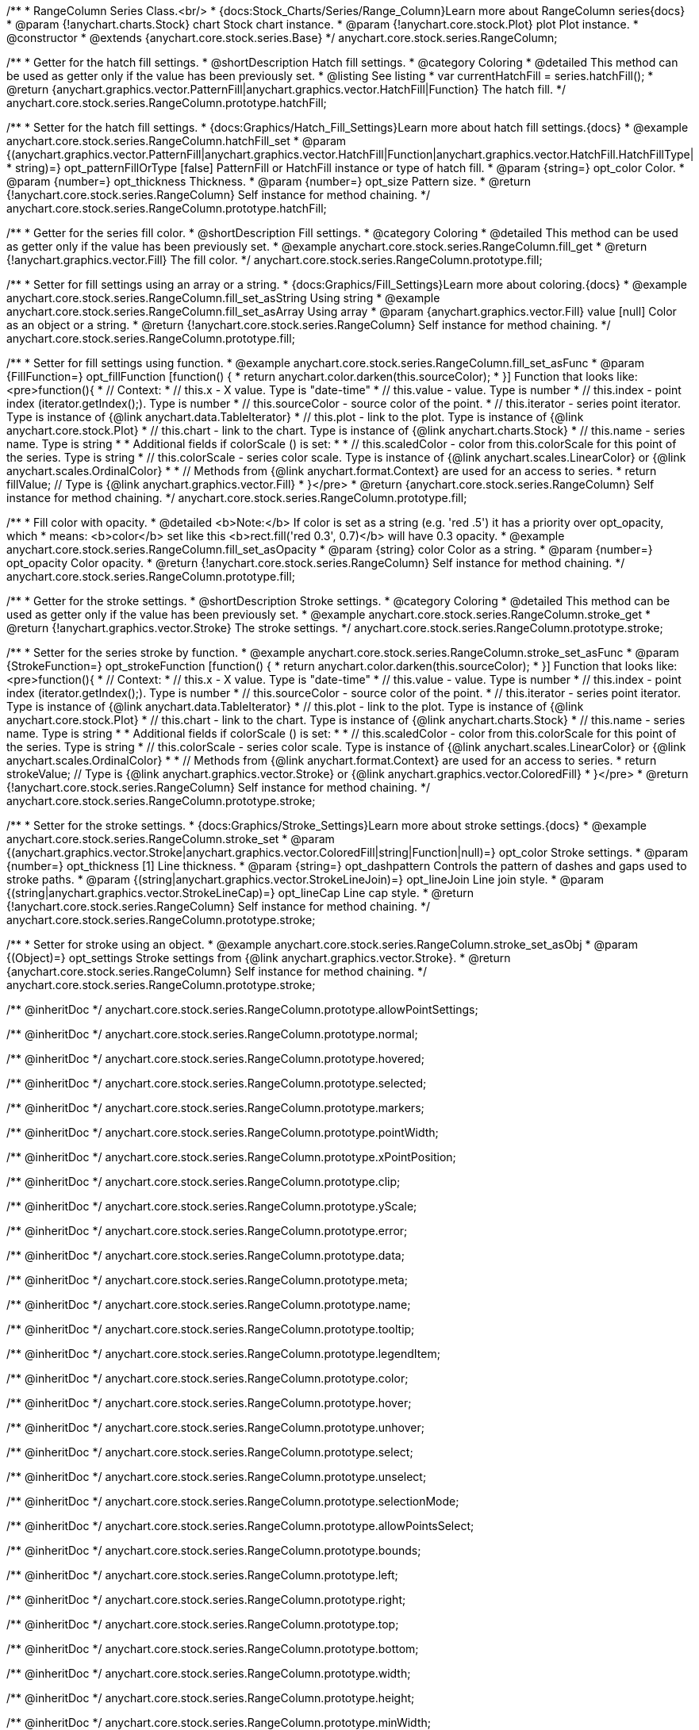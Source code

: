 /**
 * RangeColumn Series Class.<br/>
 * {docs:Stock_Charts/Series/Range_Column}Learn more about RangeColumn series{docs}
 * @param {!anychart.charts.Stock} chart Stock chart instance.
 * @param {!anychart.core.stock.Plot} plot Plot instance.
 * @constructor
 * @extends {anychart.core.stock.series.Base}
 */
anychart.core.stock.series.RangeColumn;


//----------------------------------------------------------------------------------------------------------------------
//
//  anychart.core.stock.series.RangeColumn.prototype.hatchFill
//
//----------------------------------------------------------------------------------------------------------------------

/**
 * Getter for the hatch fill settings.
 * @shortDescription Hatch fill settings.
 * @category Coloring
 * @detailed This method can be used as getter only if the value has been previously set.
 * @listing See listing
 * var currentHatchFill = series.hatchFill();
 * @return {anychart.graphics.vector.PatternFill|anychart.graphics.vector.HatchFill|Function} The hatch fill.
 */
anychart.core.stock.series.RangeColumn.prototype.hatchFill;

/**
 * Setter for the hatch fill settings.
 * {docs:Graphics/Hatch_Fill_Settings}Learn more about hatch fill settings.{docs}
 * @example anychart.core.stock.series.RangeColumn.hatchFill_set
 * @param {(anychart.graphics.vector.PatternFill|anychart.graphics.vector.HatchFill|Function|anychart.graphics.vector.HatchFill.HatchFillType|
 * string)=} opt_patternFillOrType [false] PatternFill or HatchFill instance or type of hatch fill.
 * @param {string=} opt_color Color.
 * @param {number=} opt_thickness Thickness.
 * @param {number=} opt_size Pattern size.
 * @return {!anychart.core.stock.series.RangeColumn} Self instance for method chaining.
 */
anychart.core.stock.series.RangeColumn.prototype.hatchFill;


//----------------------------------------------------------------------------------------------------------------------
//
//  anychart.core.stock.series.RangeColumn.prototype.fill
//
//----------------------------------------------------------------------------------------------------------------------

/**
 * Getter for the series fill color.
 * @shortDescription Fill settings.
 * @category Coloring
 * @detailed This method can be used as getter only if the value has been previously set.
 * @example anychart.core.stock.series.RangeColumn.fill_get
 * @return {!anychart.graphics.vector.Fill} The fill color.
 */
anychart.core.stock.series.RangeColumn.prototype.fill;

/**
 * Setter for fill settings using an array or a string.
 * {docs:Graphics/Fill_Settings}Learn more about coloring.{docs}
 * @example anychart.core.stock.series.RangeColumn.fill_set_asString Using string
 * @example anychart.core.stock.series.RangeColumn.fill_set_asArray Using array
 * @param {anychart.graphics.vector.Fill} value [null] Color as an object or a string.
 * @return {!anychart.core.stock.series.RangeColumn} Self instance for method chaining.
 */
anychart.core.stock.series.RangeColumn.prototype.fill;

/**
 * Setter for fill settings using function.
 * @example anychart.core.stock.series.RangeColumn.fill_set_asFunc
 * @param {FillFunction=} opt_fillFunction [function() {
 *  return anychart.color.darken(this.sourceColor);
 * }] Function that looks like: <pre>function(){
 *      // Context:
 *      // this.x - X value. Type is "date-time"
 *      // this.value - value. Type is number
 *      // this.index - point index (iterator.getIndex();). Type is number
 *      // this.sourceColor - source color of the point.
 *      // this.iterator - series point iterator. Type is instance of {@link anychart.data.TableIterator}
 *      // this.plot - link to the plot. Type is instance of {@link anychart.core.stock.Plot}
 *      // this.chart - link to the chart. Type is instance of {@link anychart.charts.Stock}
 *      // this.name - series name. Type is string
 *
 *      Additional fields if colorScale () is set:
 *
 *      // this.scaledColor - color from this.colorScale for this point of the series. Type is string
 *      // this.colorScale - series color scale. Type is instance of {@link anychart.scales.LinearColor} or {@link anychart.scales.OrdinalColor}
 *
 *      // Methods from {@link anychart.format.Context} are used for an access to series.
 *    return fillValue; // Type is {@link anychart.graphics.vector.Fill}
 * }</pre>
 * @return {anychart.core.stock.series.RangeColumn} Self instance for method chaining.
 */
anychart.core.stock.series.RangeColumn.prototype.fill;

/**
 * Fill color with opacity.
 * @detailed <b>Note:</b> If color is set as a string (e.g. 'red .5') it has a priority over opt_opacity, which
 * means: <b>color</b> set like this <b>rect.fill('red 0.3', 0.7)</b> will have 0.3 opacity.
 * @example anychart.core.stock.series.RangeColumn.fill_set_asOpacity
 * @param {string} color Color as a string.
 * @param {number=} opt_opacity Color opacity.
 * @return {!anychart.core.stock.series.RangeColumn} Self instance for method chaining.
 */
anychart.core.stock.series.RangeColumn.prototype.fill;

//----------------------------------------------------------------------------------------------------------------------
//
//  anychart.core.stock.series.RangeColumn.prototype.stroke
//
//----------------------------------------------------------------------------------------------------------------------

/**
 * Getter for the stroke settings.
 * @shortDescription Stroke settings.
 * @category Coloring
 * @detailed This method can be used as getter only if the value has been previously set.
 * @example anychart.core.stock.series.RangeColumn.stroke_get
 * @return {!anychart.graphics.vector.Stroke} The stroke settings.
 */
anychart.core.stock.series.RangeColumn.prototype.stroke;

/**
 * Setter for the series stroke by function.
 * @example anychart.core.stock.series.RangeColumn.stroke_set_asFunc
 * @param {StrokeFunction=} opt_strokeFunction [function() {
 *  return anychart.color.darken(this.sourceColor);
 * }] Function that looks like: <pre>function(){
 *      // Context:
 *      // this.x - X value. Type is "date-time"
 *      // this.value - value. Type is number
 *      // this.index - point index (iterator.getIndex();). Type is number
 *      // this.sourceColor - source color of the point.
 *      // this.iterator - series point iterator. Type is instance of {@link anychart.data.TableIterator}
 *      // this.plot - link to the plot. Type is instance of {@link anychart.core.stock.Plot}
 *      // this.chart - link to the chart. Type is instance of {@link anychart.charts.Stock}
 *      // this.name - series name. Type is string
 *
 *      Additional fields if colorScale () is set:
 *
 *      // this.scaledColor - color from this.colorScale for this point of the series. Type is string
 *      // this.colorScale - series color scale. Type is instance of {@link anychart.scales.LinearColor} or {@link anychart.scales.OrdinalColor}
 *
 *      // Methods from {@link anychart.format.Context} are used for an access to series.
 *    return strokeValue; // Type is {@link anychart.graphics.vector.Stroke} or {@link anychart.graphics.vector.ColoredFill}
 * }</pre>
 * @return {!anychart.core.stock.series.RangeColumn} Self instance for method chaining.
 */
anychart.core.stock.series.RangeColumn.prototype.stroke;

/**
 * Setter for the stroke settings.
 * {docs:Graphics/Stroke_Settings}Learn more about stroke settings.{docs}
 * @example anychart.core.stock.series.RangeColumn.stroke_set
 * @param {(anychart.graphics.vector.Stroke|anychart.graphics.vector.ColoredFill|string|Function|null)=} opt_color Stroke settings.
 * @param {number=} opt_thickness [1] Line thickness.
 * @param {string=} opt_dashpattern Controls the pattern of dashes and gaps used to stroke paths.
 * @param {(string|anychart.graphics.vector.StrokeLineJoin)=} opt_lineJoin Line join style.
 * @param {(string|anychart.graphics.vector.StrokeLineCap)=} opt_lineCap Line cap style.
 * @return {!anychart.core.stock.series.RangeColumn} Self instance for method chaining.
 */
anychart.core.stock.series.RangeColumn.prototype.stroke;

/**
 * Setter for stroke using an object.
 * @example anychart.core.stock.series.RangeColumn.stroke_set_asObj
 * @param {(Object)=} opt_settings Stroke settings from {@link anychart.graphics.vector.Stroke}.
 * @return {anychart.core.stock.series.RangeColumn} Self instance for method chaining.
 */
anychart.core.stock.series.RangeColumn.prototype.stroke;

/** @inheritDoc */
anychart.core.stock.series.RangeColumn.prototype.allowPointSettings;

/** @inheritDoc */
anychart.core.stock.series.RangeColumn.prototype.normal;

/** @inheritDoc */
anychart.core.stock.series.RangeColumn.prototype.hovered;

/** @inheritDoc */
anychart.core.stock.series.RangeColumn.prototype.selected;

/** @inheritDoc */
anychart.core.stock.series.RangeColumn.prototype.markers;

/** @inheritDoc */
anychart.core.stock.series.RangeColumn.prototype.pointWidth;

/** @inheritDoc */
anychart.core.stock.series.RangeColumn.prototype.xPointPosition;

/** @inheritDoc */
anychart.core.stock.series.RangeColumn.prototype.clip;

/** @inheritDoc */
anychart.core.stock.series.RangeColumn.prototype.yScale;

/** @inheritDoc */
anychart.core.stock.series.RangeColumn.prototype.error;

/** @inheritDoc */
anychart.core.stock.series.RangeColumn.prototype.data;

/** @inheritDoc */
anychart.core.stock.series.RangeColumn.prototype.meta;

/** @inheritDoc */
anychart.core.stock.series.RangeColumn.prototype.name;

/** @inheritDoc */
anychart.core.stock.series.RangeColumn.prototype.tooltip;

/** @inheritDoc */
anychart.core.stock.series.RangeColumn.prototype.legendItem;

/** @inheritDoc */
anychart.core.stock.series.RangeColumn.prototype.color;

/** @inheritDoc */
anychart.core.stock.series.RangeColumn.prototype.hover;

/** @inheritDoc */
anychart.core.stock.series.RangeColumn.prototype.unhover;

/** @inheritDoc */
anychart.core.stock.series.RangeColumn.prototype.select;

/** @inheritDoc */
anychart.core.stock.series.RangeColumn.prototype.unselect;

/** @inheritDoc */
anychart.core.stock.series.RangeColumn.prototype.selectionMode;

/** @inheritDoc */
anychart.core.stock.series.RangeColumn.prototype.allowPointsSelect;

/** @inheritDoc */
anychart.core.stock.series.RangeColumn.prototype.bounds;

/** @inheritDoc */
anychart.core.stock.series.RangeColumn.prototype.left;

/** @inheritDoc */
anychart.core.stock.series.RangeColumn.prototype.right;

/** @inheritDoc */
anychart.core.stock.series.RangeColumn.prototype.top;

/** @inheritDoc */
anychart.core.stock.series.RangeColumn.prototype.bottom;

/** @inheritDoc */
anychart.core.stock.series.RangeColumn.prototype.width;

/** @inheritDoc */
anychart.core.stock.series.RangeColumn.prototype.height;

/** @inheritDoc */
anychart.core.stock.series.RangeColumn.prototype.minWidth;

/** @inheritDoc */
anychart.core.stock.series.RangeColumn.prototype.minHeight;

/** @inheritDoc */
anychart.core.stock.series.RangeColumn.prototype.maxWidth;

/** @inheritDoc */
anychart.core.stock.series.RangeColumn.prototype.maxHeight;

/** @inheritDoc */
anychart.core.stock.series.RangeColumn.prototype.getPixelBounds;

/** @inheritDoc */
anychart.core.stock.series.RangeColumn.prototype.zIndex;

/** @inheritDoc */
anychart.core.stock.series.RangeColumn.prototype.enabled;

/** @inheritDoc */
anychart.core.stock.series.RangeColumn.prototype.print;

/** @inheritDoc */
anychart.core.stock.series.RangeColumn.prototype.listen;

/** @inheritDoc */
anychart.core.stock.series.RangeColumn.prototype.listenOnce;

/** @inheritDoc */
anychart.core.stock.series.RangeColumn.prototype.unlisten;

/** @inheritDoc */
anychart.core.stock.series.RangeColumn.prototype.unlistenByKey;

/** @inheritDoc */
anychart.core.stock.series.RangeColumn.prototype.removeAllListeners;

/** @inheritDoc */
anychart.core.stock.series.RangeColumn.prototype.id;

/** @inheritDoc */
anychart.core.stock.series.RangeColumn.prototype.transformX;

/** @inheritDoc */
anychart.core.stock.series.RangeColumn.prototype.transformY;

/** @inheritDoc */
anychart.core.stock.series.RangeColumn.prototype.getPixelPointWidth;

/** @inheritDoc */
anychart.core.stock.series.RangeColumn.prototype.getPoint;

/** @inheritDoc */
anychart.core.stock.series.RangeColumn.prototype.seriesType;

/** @inheritDoc */
anychart.core.stock.series.RangeColumn.prototype.rendering;

/** @inheritDoc */
anychart.core.stock.series.RangeColumn.prototype.maxPointWidth;

/** @inheritDoc */
anychart.core.stock.series.RangeColumn.prototype.minPointLength;

/** @inheritDoc */
anychart.core.stock.series.RangeColumn.prototype.labels;

/** @inheritDoc */
anychart.core.stock.series.RangeColumn.prototype.maxLabels;

/** @inheritDoc */
anychart.core.stock.series.RangeColumn.prototype.minLabels;

/** @inheritDoc */
anychart.core.stock.series.RangeColumn.prototype.colorScale;
